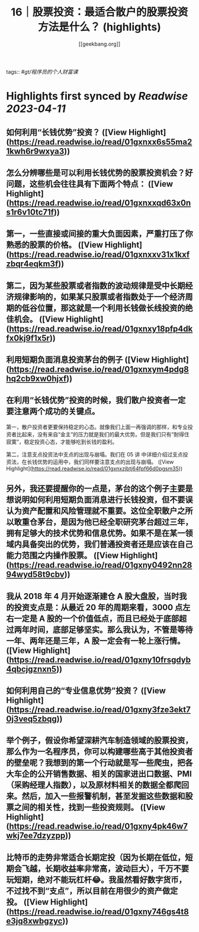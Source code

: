 :PROPERTIES:
:title: 16｜股票投资：最适合散户的股票投资方法是什么？ (highlights)
:author: [[geekbang.org]]
:full-title: "16｜股票投资：最适合散户的股票投资方法是什么？"
:category: #articles
:url: https://time.geekbang.org/column/article/408224
:END:
tags:: #[[gt/程序员的个人财富课]]

* Highlights first synced by [[Readwise]] [[2023-04-11]]
** 如何利用“长钱优势”投资？ ([View Highlight](https://read.readwise.io/read/01gxnxx6s55ma21kwh6r9wxya3))
** 怎么分辨哪些是可以利用长钱优势的股票投资机会？好问题，这些机会往往具有下面两个特点： ([View Highlight](https://read.readwise.io/read/01gxnxxqd63x0ns1r6v10tc71f))
** 第一，一些直接或间接的重大负面因素，严重打压了你熟悉的股票的价格。 ([View Highlight](https://read.readwise.io/read/01gxnxxv31x1kxfzbqr4eqkm3f))
** 第二，因为某些股票或者指数的波动规律是受中长期经济规律影响的，如果某只股票或者指数处于一个经济周期的低谷位置，那这就是一个利用长钱做长线投资的绝佳机会。 ([View Highlight](https://read.readwise.io/read/01gxnxy18pfp4dkfx0kj9f1x5r))
** 利用短期负面消息投资茅台的例子 ([View Highlight](https://read.readwise.io/read/01gxnxym4pdg8hq2cb9xw0hjxf))
** 在利用“长钱优势”投资的时候，我们散户投资者一定要注意两个成功的关键点。

第一，散户投资者更要保持稳定的心态。就像我们上面一再强调的那样，和专业投资者比起来，没有来自“金主”的压力就是我们的最大优势。但是我们只有“耐得住寂寞”，稳定投资心态，才能够吃到长钱的盈利。

第二，注意支点投资法中支点的出现与崩塌。我们在 05 讲 中详细介绍过支点投资法，在长钱优势的运用中，我们同样要注意支点的出现与崩塌。 ([View Highlight](https://read.readwise.io/read/01gxnxzjbtj64fpf66d0pgsm35))
** 另外，我还要提醒你的一点是，茅台的这个例子主要是想说明如何利用短期负面消息进行长钱投资，但不要误认为资产配置和风险管理就不重要。这位全职散户之所以敢重仓茅台，是因为他已经全职研究茅台超过三年，拥有足够大的技术优势和信息优势。如果不是在某一领域内具备突出的优势，我们普通投资者还是应该在自己能力范围之内操作股票。 ([View Highlight](https://read.readwise.io/read/01gxny0492nn2894wyd58t9cbv))
** 我从 2018 年 4 月开始逐渐建仓 A 股大盘股，当时我的投资支点是：从最近 20 年的周期来看，3000 点左右一定是 A 股的一个价值低点，而且已经处于底部超过两年时间，底部足够坚实。那么我认为，不管是等待一年、两年还是三年，A 股一定会有一轮上涨行情。 ([View Highlight](https://read.readwise.io/read/01gxny10frsgdyb4qbcjgznxn5))
** 如何利用自己的“专业信息优势”投资？ ([View Highlight](https://read.readwise.io/read/01gxny3fze3ekt70j3veq5zbqg))
** 举个例子，假设你希望深耕汽车制造领域的股票投资，那么作为一名程序员，你可以构建哪些高于其他投资者的壁垒呢？我想到的第一个行动就是写一些爬虫，把各大车企的公开销售数据、相关的国家进出口数据、PMI（采购经理人指数），以及原材料相关的数据全都爬回来。然后，加入一些报警机制，甚至发掘这些数据和股票之间的相关性，找到一些投资规则。 ([View Highlight](https://read.readwise.io/read/01gxny4pk46w7wkj7ee7dzyzpp))
** 比特币的走势非常适合长期定投（因为长期在低位，短期会飞越，长期收益率非常高，波动巨大），千万不要玩短期，绝对不能玩杠杆😂。我虽然看好数字货币，不过找不到“支点”，所以目前在用很少的资产做定投。 ([View Highlight](https://read.readwise.io/read/01gxny746gs4t8e3jq8xwbgzyc))